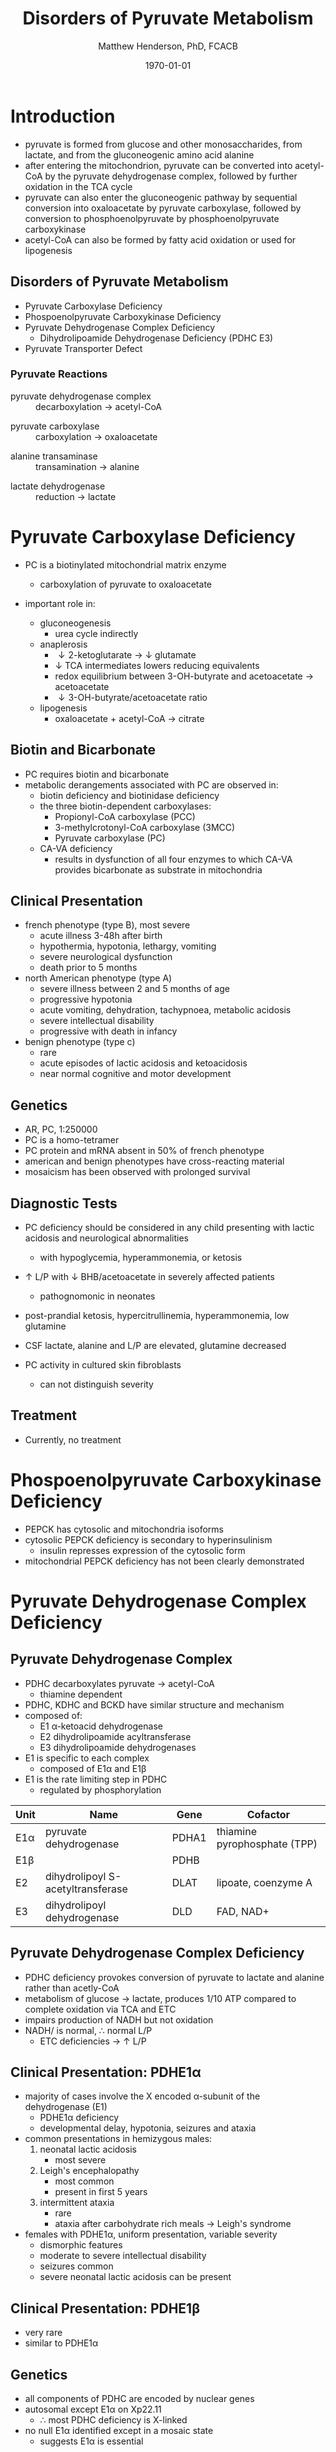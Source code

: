 #+TITLE: Disorders of Pyruvate Metabolism
#+AUTHOR: Matthew Henderson, PhD, FCACB
#+DATE: \today

* Introduction
- pyruvate is formed from glucose and other monosaccharides, from
  lactate, and from the gluconeogenic amino acid alanine
- after entering the mitochondrion, pyruvate can be converted into
  acetyl-CoA by the pyruvate dehydrogenase complex, followed by
  further oxidation in the TCA cycle
- pyruvate can also enter the gluconeogenic pathway by sequential
  conversion into oxaloacetate by pyruvate carboxylase, followed by
  conversion to phosphoenolpyruvate by phosphoenolpyruvate
  carboxykinase
- acetyl-CoA can also be formed by fatty acid oxidation or used for
  lipogenesis

** Disorders of Pyruvate Metabolism
- Pyruvate Carboxylase Deficiency
- Phospoenolpyruvate Carboxykinase Deficiency
- Pyruvate Dehydrogenase Complex Deficiency
  - Dihydrolipoamide Dehydrogenase Deficiency (PDHC E3)
- Pyruvate Transporter Defect

#+CAPTION[TCA]: Disorders of Pyruvate Metabolism
#+NAME: fig:tcad
#+ATTR_LaTeX: :width 0.7\textwidth
[[file:./pyruvate/figures/pyruvate_disorders.png]]


#+CAPTION[TCA]: Pyruvate Metabolism and the TCA Cycle
#+NAME: fig:ptca
#+ATTR_LaTeX: :width 0.9\textwidth
[[file:./pyruvate/figures/Slide13.png]]

*** Pyruvate Reactions

 - pyruvate dehydrogenase complex :: decarboxylation \to acetyl-CoA
      
 \ce{pyruvate + CoA + NAD+ <=>[PDHC] acetyl-CoA + CO2 + NADH + H+}

 - pyruvate carboxylase :: carboxylation \to oxaloacetate

\ce{pyruvate + ATP + CO2 <=>[PC] oxaloacetate + ADP +Pi}

 - alanine transaminase :: transamination \to alanine

\ce{pyruvate + glutamate <=>[ALT] alanine + \alpha-ketoglutarate}

 - lactate dehydrogenase :: reduction \to lactate

\ce{pyruvate + NADH <=>[LDH] lactate + NAD+}

* Pyruvate Carboxylase Deficiency
- PC is a biotinylated mitochondrial matrix enzyme
  - carboxylation of pyruvate to oxaloacetate

  \ce{pyruvate + ATP + CO2 ->[PC] oxaloacetate + ADP +Pi}

- important role in:
  - gluconeogenesis
    - urea cycle indirectly
  - anaplerosis
    - \downarrow 2-ketoglutarate \to \downarrow glutamate
    - \downarrow TCA intermediates lowers reducing equivalents
    - redox equilibrium between 3-OH-butyrate and acetoacetate \to acetoacetate
    - \downarrow 3-OH-butyrate/acetoacetate ratio
  - lipogenesis
    - oxaloacetate + acetyl-CoA \to citrate

** Biotin and Bicarbonate
- PC requires biotin and bicarbonate 
- metabolic derangements associated with PC are observed in:
  - biotin deficiency and biotinidase deficiency
  - the three biotin-dependent carboxylases:
    - Propionyl-CoA carboxylase (PCC)
    - 3-methylcrotonyl-CoA carboxylase (3MCC)
    - Pyruvate carboxylase (PC)

  - CA-VA deficiency
    - results in dysfunction of all four enzymes to which CA-VA
      provides bicarbonate as substrate in mitochondria

** Clinical Presentation
- french phenotype (type B), most severe
  - acute illness 3-48h after birth
  - hypothermia, hypotonia, lethargy, vomiting
  - severe neurological dysfunction
  - death prior to 5 months
- north American phenotype (type A)
  - severe illness between 2 and 5 months of age
  - progressive hypotonia
  - acute vomiting, dehydration, tachypnoea, metabolic acidosis
  - severe intellectual disability
  - progressive with death in infancy
- benign phenotype (type c)
  - rare
  - acute episodes of lactic acidosis and ketoacidosis
  - near normal cognitive and motor development
** Genetics
- AR, PC, 1:250000
- PC is a homo-tetramer 
- PC protein and mRNA absent in 50% of french phenotype
- american and benign phenotypes have cross-reacting material
- mosaicism has been observed with prolonged survival

** Diagnostic Tests
- PC deficiency should be considered in any child presenting with
  lactic acidosis and neurological abnormalities
  - with hypoglycemia, hyperammonemia, or ketosis
- \uparrow L/P with \downarrow BHB/acetoacetate in severely affected patients
  - pathognomonic in neonates

- post-prandial ketosis, hypercitrullinemia, hyperammonemia, low glutamine

- CSF lactate, alanine and L/P are elevated, glutamine decreased

- PC activity in cultured skin fibroblasts
  - can not distinguish severity

** Treatment 

- Currently, no treatment

* Phospoenolpyruvate Carboxykinase Deficiency
- PEPCK has cytosolic and mitochondria isoforms
- cytosolic PEPCK deficiency is secondary to hyperinsulinism
  - insulin represses expression of the cytosolic form
- mitochondrial PEPCK deficiency has not been clearly demonstrated

* Pyruvate Dehydrogenase Complex Deficiency
** Pyruvate Dehydrogenase Complex
- PDHC decarboxylates pyruvate \to acetyl-CoA
  - thiamine dependent
- PDHC, KDHC and BCKD have similar structure and mechanism
- composed of:
  - E1 \alpha-ketoacid dehydrogenase
  - E2 dihydrolipoamide acyltransferase
  - E3 dihydrolipoamide dehydrogenases
- E1 is specific to each complex
  - composed of E1\alpha and E1\beta
- E1 is the rate limiting step in PDHC
  - regulated by phosphorylation

#+CAPTION[]:Pyruvate Dehydrogenases Complex
#+NAME: tab:pdhc
| Unit     | Name                               | Gene  | Cofactor                     |
|----------+------------------------------------+-------+------------------------------|
| E1\alpha | pyruvate dehydrogenase             | PDHA1 | thiamine pyrophosphate (TPP) |
| E1\beta  |                                    | PDHB  |                              |
| E2       | dihydrolipoyl  S-acetyltransferase | DLAT  | lipoate, coenzyme A          |
| E3       | dihydrolipoyl dehydrogenase        | DLD   | FAD, NAD+                    |



#+CAPTION[pdhe1]: Activation/deactivation of PDHE1
#+NAME: fig:pdhe1
#+ATTR_LaTeX: :width 0.6\textwidth
[[file:./pyruvate/figures/pdhe1_phos.png]]


#+CAPTION[pdhc]: Pyruvate Dehydrogenase Complex
#+NAME: fig:pdhc
#+ATTR_LaTeX: :width 0.7\textwidth
[[file:./pyruvate/figures/pdhc.png]]

** Pyruvate Dehydrogenase Complex Deficiency
- PDHC deficiency provokes conversion of pyruvate to lactate and alanine rather than acetly-CoA
- metabolism of glucose \to lactate, produces 1/10 ATP compared to
  complete oxidation via TCA and ETC
- impairs production of NADH but not oxidation 
- NADH/\ce{NAD+} is normal, \therefore normal L/P
  - ETC deficiencies \to \uparrow L/P

** Clinical Presentation: PDHE1\alpha
- majority of cases involve the X encoded \alpha-subunit of the dehydrogenase (E1)
  - PDHE1\alpha deficiency
  - developmental delay, hypotonia, seizures and ataxia

- common presentations in hemizygous males:
  1. neonatal lactic acidosis
     - most severe
  2. Leigh's encephalopathy
     - most common
     - present in first 5 years
  3. intermittent ataxia
     - rare
     - ataxia after carbohydrate rich meals \to Leigh's syndrome 

- females with PDHE1\alpha, uniform presentation, variable severity
  - dismorphic features
  - moderate to severe intellectual disability
  - seizures common
  - severe neonatal lactic acidosis can be present

** Clinical Presentation: PDHE1\beta
- very rare
- similar to PDHE1\alpha

** Genetics
- all components of PDHC are encoded by nuclear genes
- autosomal except E1\alpha on Xp22.11
  - \therefore most PDHC deficiency is X-linked
- no null E1\alpha identified except in a mosaic state
  - suggests E1\alpha is essential

** Diagnostic Tests
- lactate and pyruvate in blood and CSF
- CSF lactate is generally \uparrow compared to blood
- urine organic acids
  - lactic and pyruvate
- plasma amino acids
  - alanine
- L/P ratio is usually normal
- skin fibroblasts for PDHC
  - also lymphocytes, separated from EDTA <2days
- PDHE1\alpha genotype in females is useful

** Treatment
- early adoption of ketogenic diet may have a benefit
- thiamine responsive forms
- DCA is a pyruvate analog, inhibits E1 kinase, keeps E1 dephosphorylated (active) (Figure [[fig:pdhe1]])

** Pyruvate Transport Defect
- MPC1 mutations have been described in 5 patients
- mediates the proton symport of pyruvate across the IMM
- \therefore metabolic derangement similar to PDHC deficiency
- no treatment

* Dihydrolipoamide Dehydrogenase Deficiency
** Dihydrolipoamide Dehydrogenase
- DLD (E3) is a flavoprotein common to all three mitochondrial
  \alpha-ketoacid dehydrogenase complexes
  - PDHC, KDHC, and BCKD
- combined PDHC, TCA , BCAA defect
  - \uparrow lactate , pyruvate, 
  - alanine, glutamate, glutamine, BCAA
  - urinary lactic, pyruvic, 2-ketoglutaric, BC 2-hydroxy & 2-ketoacids

** Genetics and Diagnotic Testing
- DLD mutations AR
- 13 unrelated patients revealed 14 unique mutations
- blood lactate, pyruvate
- plasma amino acids
- urinary organic acids
- Pattern of abnormalities not seen in all patients at all times


